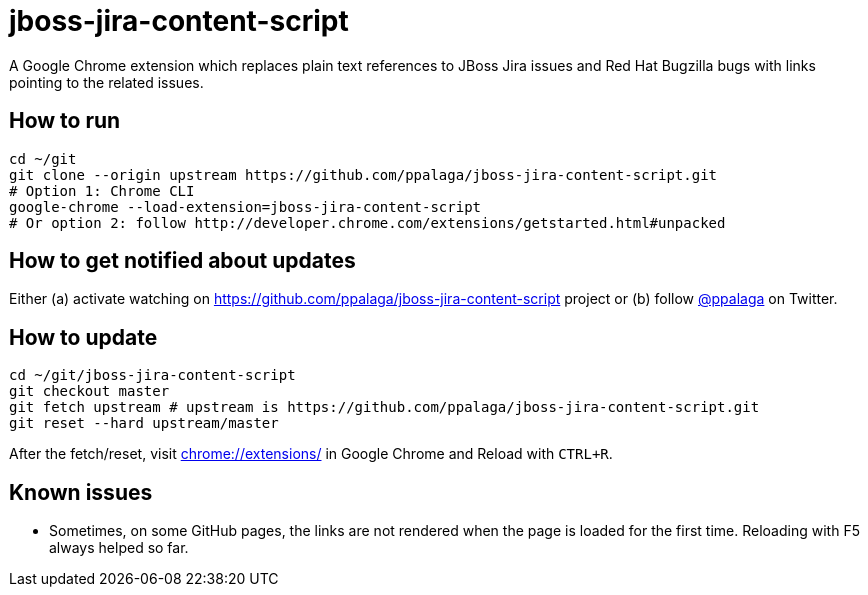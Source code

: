 = jboss-jira-content-script

A Google Chrome extension which replaces plain text references to JBoss Jira issues and Red Hat Bugzilla bugs with links
pointing to the related issues.

== How to run

[source,shell]
----
cd ~/git
git clone --origin upstream https://github.com/ppalaga/jboss-jira-content-script.git
# Option 1: Chrome CLI
google-chrome --load-extension=jboss-jira-content-script
# Or option 2: follow http://developer.chrome.com/extensions/getstarted.html#unpacked
----

== How to get notified about updates

Either (a) activate watching on link:https://github.com/ppalaga/jboss-jira-content-script[] project or
(b) follow link:https://twitter.com/ppalaga[@ppalaga] on Twitter.

== How to update

[source,shell]
----
cd ~/git/jboss-jira-content-script
git checkout master
git fetch upstream # upstream is https://github.com/ppalaga/jboss-jira-content-script.git
git reset --hard upstream/master
----

After the fetch/reset, visit link:chrome://extensions/[chrome://extensions/] in Google Chrome and Reload with `CTRL+R`.

== Known issues

* Sometimes, on some GitHub pages, the links are not rendered when the page is loaded for the first time. Reloading with
  F5 always helped so far.